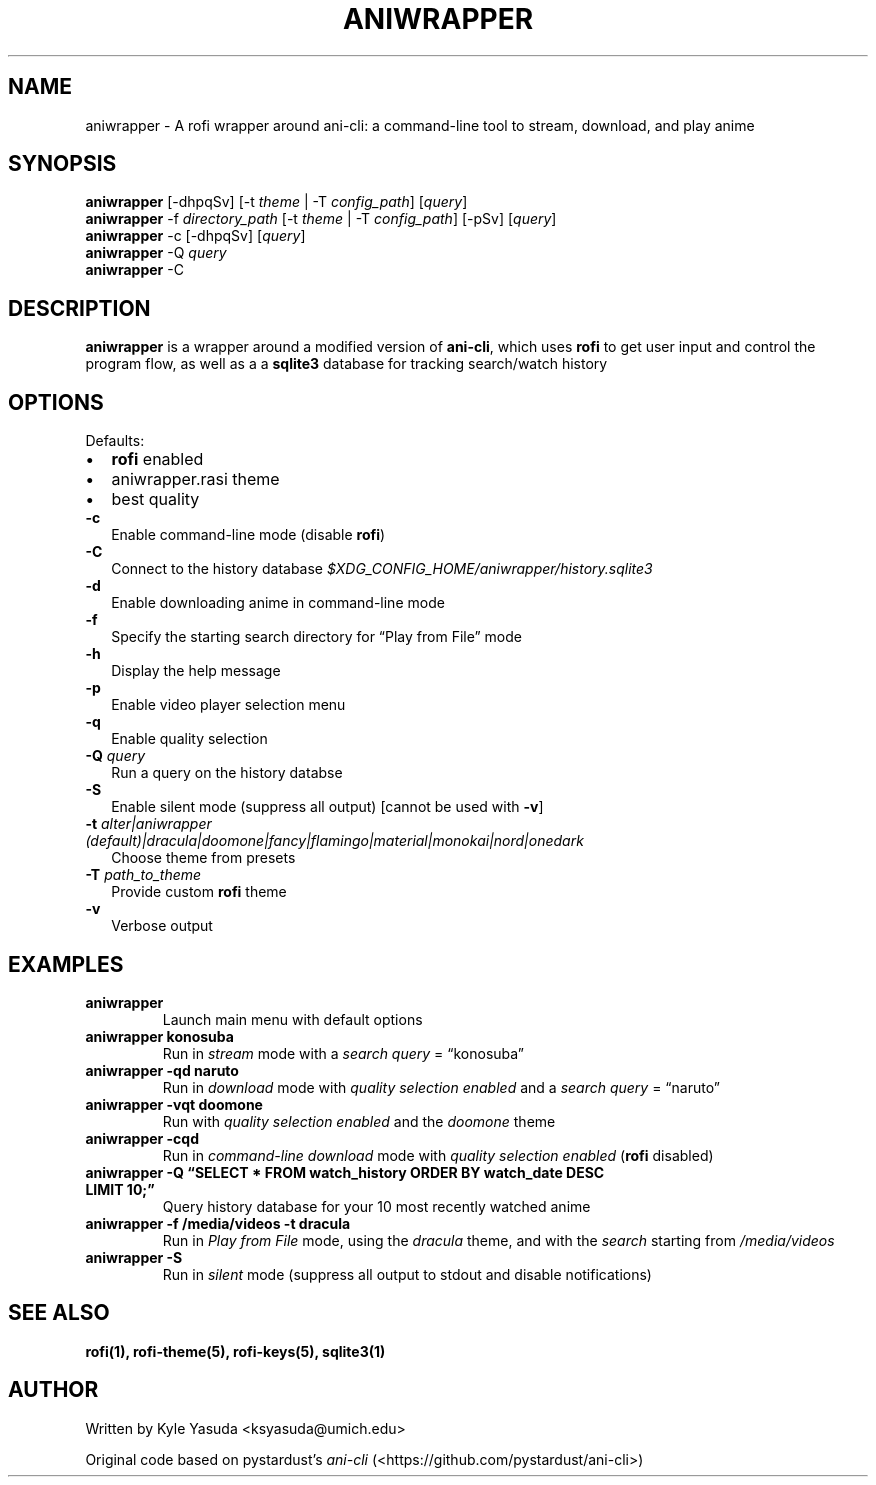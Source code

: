 .\" Automatically generated by Pandoc 2.14.2
.\"
.TH "ANIWRAPPER" "1" "February 4, 2022" "aniwrapper 1.0.0" "Man Page"
.hy
.SH NAME
.PP
aniwrapper - A rofi wrapper around ani-cli: a command-line tool to
stream, download, and play anime
.SH SYNOPSIS
.PP
\f[B]aniwrapper\f[R] [-dhpqSv] [-t \f[I]theme\f[R] | -T
\f[I]config_path\f[R]] [\f[I]query\f[R]]
.PD 0
.P
.PD
\f[B]aniwrapper\f[R] -f \f[I]directory_path\f[R] [-t \f[I]theme\f[R] |
-T \f[I]config_path\f[R]] [-pSv] [\f[I]query\f[R]]
.PD 0
.P
.PD
\f[B]aniwrapper\f[R] -c [-dhpqSv] [\f[I]query\f[R]]
.PD 0
.P
.PD
\f[B]aniwrapper\f[R] -Q \f[I]query\f[R]
.PD 0
.P
.PD
\f[B]aniwrapper\f[R] -C
.SH DESCRIPTION
.PP
\f[B]aniwrapper\f[R] is a wrapper around a modified version of
\f[B]ani-cli\f[R], which uses \f[B]rofi\f[R] to get user input and
control the program flow, as well as a a \f[B]sqlite3\f[R] database for
tracking search/watch history
.SH OPTIONS
.PP
Defaults:
.IP \[bu] 2
\f[B]rofi\f[R] enabled
.IP \[bu] 2
aniwrapper.rasi theme
.IP \[bu] 2
best quality
.TP
\f[B]-c\f[R]
Enable command-line mode (disable \f[B]rofi\f[R])
.TP
\f[B]-C\f[R]
Connect to the history database
\f[I]$XDG_CONFIG_HOME/aniwrapper/history.sqlite3\f[R]
.TP
\f[B]-d\f[R]
Enable downloading anime in command-line mode
.TP
\f[B]-f\f[R]
Specify the starting search directory for \[lq]Play from File\[rq] mode
.TP
\f[B]-h\f[R]
Display the help message
.TP
\f[B]-p\f[R]
Enable video player selection menu
.TP
\f[B]-q\f[R]
Enable quality selection
.TP
\f[B]-Q\f[R] \f[I]query\f[R]
Run a query on the history databse
.TP
\f[B]-S\f[R]
Enable silent mode (suppress all output) [cannot be used with
\f[B]-v\f[R]]
.TP
\f[B]-t\f[R] \f[I]alter|aniwrapper (default)|dracula|doomone|fancy|flamingo|material|monokai|nord|onedark\f[R]
Choose theme from presets
.TP
\f[B]-T\f[R] \f[I]path_to_theme\f[R]
Provide custom \f[B]rofi\f[R] theme
.TP
\f[B]-v\f[R]
Verbose output
.SH EXAMPLES
.TP
\f[B]aniwrapper\f[R]
Launch main menu with default options
.TP
\f[B]aniwrapper konosuba\f[R]
Run in \f[I]stream\f[R] mode with a \f[I]search query\f[R] =
\[lq]konosuba\[rq]
.TP
\f[B]aniwrapper -qd naruto\f[R]
Run in \f[I]download\f[R] mode with \f[I]quality selection enabled\f[R]
and a \f[I]search query\f[R] = \[lq]naruto\[rq]
.TP
\f[B]aniwrapper -vqt doomone\f[R]
Run with \f[I]quality selection enabled\f[R] and the \f[I]doomone\f[R]
theme
.TP
\f[B]aniwrapper -cqd\f[R]
Run in \f[I]command-line\f[R] \f[I]download\f[R] mode with \f[I]quality
selection enabled\f[R] (\f[B]rofi\f[R] disabled)
.TP
\f[B]aniwrapper -Q \[lq]SELECT * FROM watch_history ORDER BY watch_date DESC LIMIT 10;\[rq]\f[R]
Query history database for your 10 most recently watched anime
.TP
\f[B]aniwrapper -f /media/videos -t dracula\f[R]
Run in \f[I]Play from File\f[R] mode, using the \f[I]dracula\f[R] theme,
and with the \f[I]search\f[R] starting from \f[I]/media/videos\f[R]
.TP
\f[B]aniwrapper -S\f[R]
Run in \f[I]silent\f[R] mode (suppress all output to stdout and disable
notifications)
.SH SEE ALSO
.PP
\f[B]rofi(1), rofi-theme(5), rofi-keys(5), sqlite3(1)\f[R]
.SH AUTHOR
.PP
Written by Kyle Yasuda <ksyasuda@umich.edu>
.PP
Original code based on pystardust\[cq]s \f[I]ani-cli\f[R]
(<https://github.com/pystardust/ani-cli>)
